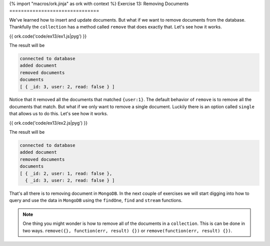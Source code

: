 {% import "macros/ork.jinja" as ork with context %}
Exercise 13: Removing Documents
===============================

We've learned how to insert and update documents. But what if we want to remove documents from the database. Thankfully the ``collection`` has a method called ``remove`` that does exactly that. Let's see how it works.

{{ ork.code('code/ex13/ex1.js|pyg') }}

The result will be

.. code-block:: console

    connected to database
    added document
    removed documents
    documents
    [ { _id: 3, user: 2, read: false } ]

Notice that it removed all the documents that matched ``{user:1}``. The default behavior of ``remove`` is to remove all the documents that match. But what if we only want to remove a single document. Luckily there is an option called ``single`` that allows us to do this. Let's see how it works.

{{ ork.code('code/ex13/ex2.js|pyg') }}

The result will be

.. code-block:: console

    connected to database
    added document
    removed documents
    documents
    [ { _id: 2, user: 1, read: false },
      { _id: 3, user: 2, read: false } ]

That's all there is to removing document in ``MongoDB``. In the next couple of exercises we will start digging into how to query and use the data in ``MongoDB`` using the ``findOne``, ``find`` and ``stream`` functions.

.. NOTE::

    One thing you might wonder is how to remove all of the documents in a ``collection``. This is can be done in two ways. ``remove({}, function(err, result) {})`` or ``remove(function(err, result) {})``.